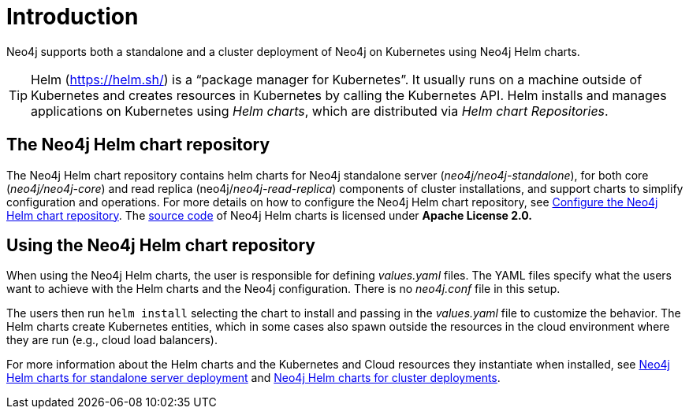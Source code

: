 :description: Introduction to running Neo4j on a Kubernetes cluster using Neo4j Helm charts.
[[kubernetes-overview]]
= Introduction
:description: Introduction to running Neo4j on a Kubernetes cluster using Neo4j Helm charts. 

Neo4j supports both a standalone and a cluster deployment of Neo4j on Kubernetes using Neo4j Helm charts.

[TIP]
====
Helm (https://helm.sh/) is a “package manager for Kubernetes”.
It usually runs on a machine outside of Kubernetes and creates resources in Kubernetes by calling the Kubernetes API.
Helm installs and manages applications on Kubernetes using _Helm charts_, which are distributed via _Helm chart Repositories_.
====

== The Neo4j Helm chart repository

The Neo4j Helm chart repository contains helm charts for Neo4j standalone server (_neo4j/neo4j-standalone_), for both core (_neo4j/neo4j-core_) and read replica (neo4j/_neo4j-read-replica_) components of cluster installations, and support charts to simplify configuration and operations.
For more details on how to configure the Neo4j Helm chart repository, see xref:kubernetes/helm-charts-setup.adoc[Configure the Neo4j Helm chart repository].
The https://github.com/neo4j/helm-charts[source code] of Neo4j Helm charts is licensed under *Apache License 2.0.*

== Using the Neo4j Helm chart repository

When using the Neo4j Helm charts, the user is responsible for defining _values.yaml_ files.
The YAML files specify what the users want to achieve with the Helm charts and the Neo4j configuration.
There is no _neo4j.conf_ file in this setup.

The users then run `helm install` selecting the chart to install and passing in the _values.yaml_ file to customize the behavior.
The Helm charts create Kubernetes entities, which in some cases also spawn outside the resources in the cloud environment where they are run (e.g., cloud load balancers).

For more information about the Helm charts and the Kubernetes and Cloud resources they instantiate when installed, see xref:kubernetes/quickstart-standalone/server-setup.adoc[Neo4j Helm charts for standalone server deployment] and xref:kubernetes/quickstart-cluster/server-setup.adoc[Neo4j Helm charts for cluster deployments].
